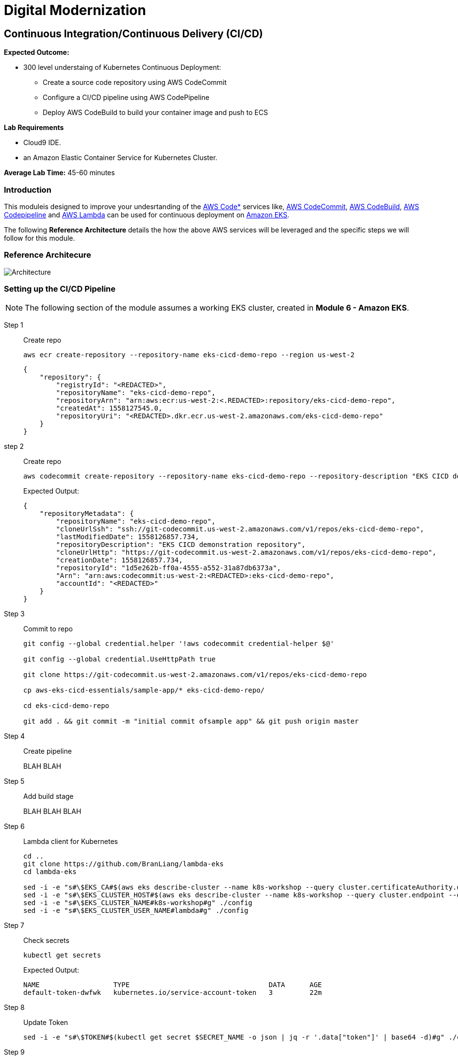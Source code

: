 = Digital Modernization

:imagesdir: ../../images
:icons: font

== Continuous Integration/Continuous Delivery (CI/CD)

****
*Expected Outcome:*

* 300 level understaing of Kubernetes Continuous Deployment:
** Create a source code repository using AWS CodeCommit
** Configure a CI/CD pipeline using AWS CodePipeline
** Deploy AWS CodeBuild to build your container image and push to ECS

*Lab Requirements*

* Cloud9 IDE.
* an Amazon Elastic Container Service for Kubernetes Cluster.

*Average Lab Time:*
45-60 minutes
****

=== Introduction
This moduleis designed to improve your undesrtanding of the link:https://aws.amazon.com/codestar/[AWS Code*] services like, link:https://aws.amazon.com/codecommit/[AWS CodeCommit], link:https://aws.amazon.com/codebuild/[AWS CodeBuild], link:https://aws.amazon.com/codepipeline/[AWS Codepipeline] and link:https://aws.amazon.com/lambda/[AWS Lambda] can be used for continuous deployment on link:https://aws.amazon.com/eks/[Amazon EKS].

The following *Reference Architecture* details the how the above AWS services will be leveraged and the specific steps we will follow for this module.

=== Reference Architecure
image:architecture.png[Architecture]

=== Setting up the CI/CD Pipeline

NOTE: The following section of the module assumes a working EKS cluster, created in *Module 6 - Amazon EKS*.

Step 1:: Create repo

+
[source,shell]
----
aws ecr create-repository --repository-name eks-cicd-demo-repo --region us-west-2
----
+
[.output]
----
{
    "repository": {
        "registryId": "<REDACTED>", 
        "repositoryName": "eks-cicd-demo-repo", 
        "repositoryArn": "arn:aws:ecr:us-west-2:<.REDACTED>:repository/eks-cicd-demo-repo", 
        "createdAt": 1558127545.0, 
        "repositoryUri": "<REDACTED>.dkr.ecr.us-west-2.amazonaws.com/eks-cicd-demo-repo"
    }
}
----
+
step 2:: Create repo
+
[source,shell]
----
aws codecommit create-repository --repository-name eks-cicd-demo-repo --repository-description "EKS CICD demonstration repository" --region us-west-2
----
+
Expected Output:
+
[.output]
----
{
    "repositoryMetadata": {
        "repositoryName": "eks-cicd-demo-repo", 
        "cloneUrlSsh": "ssh://git-codecommit.us-west-2.amazonaws.com/v1/repos/eks-cicd-demo-repo", 
        "lastModifiedDate": 1558126857.734, 
        "repositoryDescription": "EKS CICD demonstration repository", 
        "cloneUrlHttp": "https://git-codecommit.us-west-2.amazonaws.com/v1/repos/eks-cicd-demo-repo", 
        "creationDate": 1558126857.734, 
        "repositoryId": "1d5e262b-ff0a-4555-a552-31a87db6373a", 
        "Arn": "arn:aws:codecommit:us-west-2:<REDACTED>:eks-cicd-demo-repo", 
        "accountId": "<REDACTED>"
    }
}
----
+
Step 3:: Commit to repo
+
[source,shell]
----
git config --global credential.helper '!aws codecommit credential-helper $@'

git config --global credential.UseHttpPath true

git clone https://git-codecommit.us-west-2.amazonaws.com/v1/repos/eks-cicd-demo-repo

cp aws-eks-cicd-essentials/sample-app/* eks-cicd-demo-repo/

cd eks-cicd-demo-repo

git add . && git commit -m "initial commit ofsample app" && git push origin master
----
+
Step 4:: Create pipeline
+
BLAH BLAH
+
Step 5:: Add build stage
+
BLAH BLAH BLAH
+
Step 6:: Lambda client for Kubernetes
+
[source,shell]
----
cd ..
git clone https://github.com/BranLiang/lambda-eks
cd lambda-eks

sed -i -e "s#\$EKS_CA#$(aws eks describe-cluster --name k8s-workshop --query cluster.certificateAuthority.data --output text)#g" ./config
sed -i -e "s#\$EKS_CLUSTER_HOST#$(aws eks describe-cluster --name k8s-workshop --query cluster.endpoint --output text)#g" ./config
sed -i -e "s#\$EKS_CLUSTER_NAME#k8s-workshop#g" ./config
sed -i -e "s#\$EKS_CLUSTER_USER_NAME#lambda#g" ./config
----
+
Step 7:: Check secrets
+
[source,shell]
----
kubectl get secrets
----
+
Expected Output:
+
[.output]
----
NAME                  TYPE                                  DATA      AGE
default-token-dwfwk   kubernetes.io/service-account-token   3         22m
----
+
Step 8:: Update Token
+
[source,shell]
----
sed -i -e "s#\$TOKEN#$(kubectl get secret $SECRET_NAME -o json | jq -r '.data["token"]' | base64 -d)#g" ./config
----
+
Step 9:: Build, Package, deploy
+
[source,shell]
----
npm install
zip -r lambda-package_v1.zip .
export LAMBDA_SERVICE_ROLE=$(aws cloudformation describe-stacks --stack-name $AWS_MASTER_STACK | jq -r '.Stacks[0].Outputs[]|select(.OutputKey=="LambdaExecutionRoleArn")|.OutputValue')
aws lambda create-function --function-name LambdaKubeClient --runtime nodejs8.10 --role $LAMBDA_SERVICE_ROLE --handler index.handler  --zip-file fileb://lambda-package_v1.zip --timeout 10 --memory-size 128
----
+
Step 10:: Prioviuding admin access
+
[source,shell]
----
kubectl create clusterrolebinding default-admin --clusterrole cluster-admin --serviceaccount=default:default
----
+
Step 11:: Add deployment stage
+
BLAH B:AH B:AH
+
Step 12:: Test
